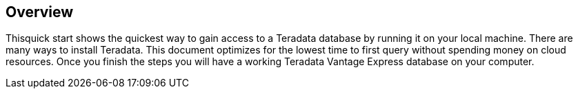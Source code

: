 :experimental:

== Overview

Thisquick start shows the quickest way to gain access to a Teradata database by running it on your local machine. There are many ways to install Teradata. This document optimizes for the lowest time to first query without spending money on cloud resources. Once you finish the steps you will have a working Teradata Vantage Express database on your computer.
